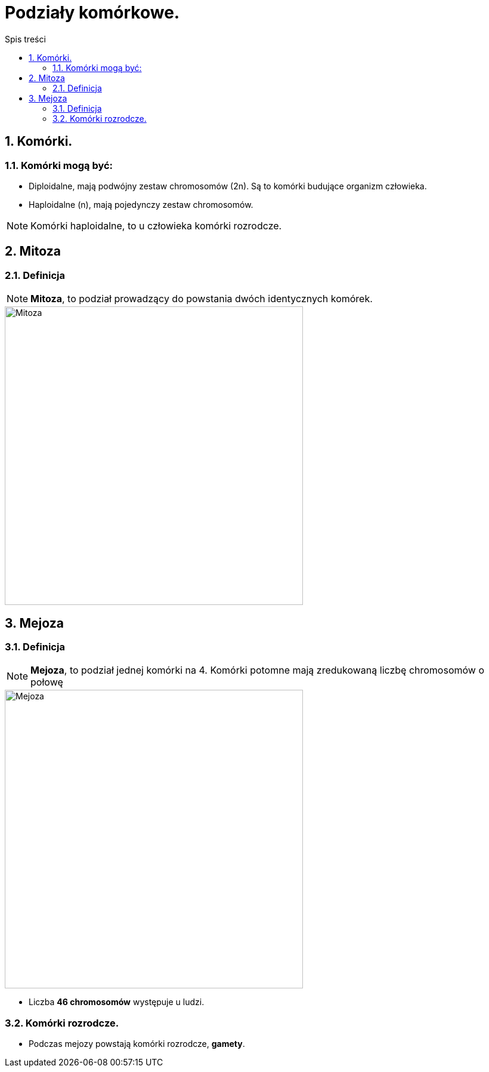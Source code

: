 = Podziały komórkowe.
:toc:
:toc-title: Spis treści
:sectnums:
:icons: font
:imagesdir: obrazki
ifdef::env-github[]
:tip-caption: :bulb:
:note-caption: :information_source:
:important-caption: :heavy_exclamation_mark:
:caution-caption: :fire:
:warning-caption: :warning:
endif::[]

== Komórki.

=== Komórki mogą być:
* Diploidalne, mają podwójny zestaw chromosomów (2n). Są to komórki budujące organizm człowieka.

* Haploidalne (n), mają pojedynczy zestaw chromosomów.

NOTE: Komórki haploidalne, to  u człowieka komórki rozrodcze.

== Mitoza

=== Definicja
====
NOTE: *Mitoza*, to podział prowadzący do powstania dwóch identycznych komórek.

image::Mitoza.jpg[Mitoza,500]
====

== Mejoza

=== Definicja
====
NOTE: *Mejoza*, to podział jednej komórki na 4. Komórki potomne mają zredukowaną liczbę chromosomów o połowę

image::Mejoza.jpg[Mejoza,500]

* Liczba *46 chromosomów* występuje u ludzi.
====

=== Komórki rozrodcze.
* Podczas mejozy powstają komórki rozrodcze, *gamety*.